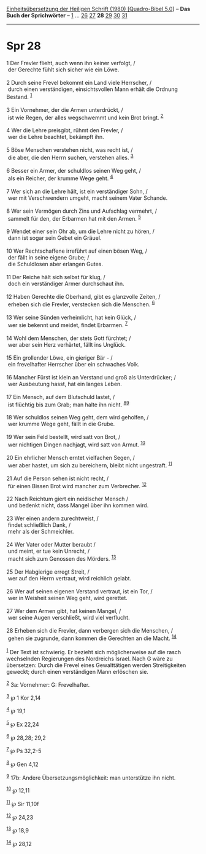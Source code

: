 :PROPERTIES:
:ID:       75f9628d-5c7e-4b77-9384-2fe50ec69620
:END:
<<navbar>>
[[../index.html][Einheitsübersetzung der Heiligen Schrift (1980)
[Quadro-Bibel 5.0]]] -- *Das Buch der Sprichwörter* --
[[file:Spr_1.html][1]] ... [[file:Spr_26.html][26]]
[[file:Spr_27.html][27]] *28* [[file:Spr_29.html][29]]
[[file:Spr_30.html][30]] [[file:Spr_31.html][31]]

--------------

* Spr 28
  :PROPERTIES:
  :CUSTOM_ID: spr-28
  :END:

<<verses>>

<<v1>>
1 Der Frevler flieht, auch wenn ihn keiner verfolgt, /\\
 der Gerechte fühlt sich sicher wie ein Löwe.\\
\\

<<v2>>
2 Durch seine Frevel bekommt ein Land viele Herrscher, /\\
 durch einen verständigen, einsichtsvollen Mann erhält die Ordnung
Bestand. ^{[[#fn1][1]]}\\
\\

<<v3>>
3 Ein Vornehmer, der die Armen unterdrückt, /\\
 ist wie Regen, der alles wegschwemmt und kein Brot bringt.
^{[[#fn2][2]]}\\
\\

<<v4>>
4 Wer die Lehre preisgibt, rühmt den Frevler, /\\
 wer die Lehre beachtet, bekämpft ihn.\\
\\

<<v5>>
5 Böse Menschen verstehen nicht, was recht ist, /\\
 die aber, die den Herrn suchen, verstehen alles. ^{[[#fn3][3]]}\\
\\

<<v6>>
6 Besser ein Armer, der schuldlos seinen Weg geht, /\\
 als ein Reicher, der krumme Wege geht. ^{[[#fn4][4]]}\\
\\

<<v7>>
7 Wer sich an die Lehre hält, ist ein verständiger Sohn, /\\
 wer mit Verschwendern umgeht, macht seinem Vater Schande.\\
\\

<<v8>>
8 Wer sein Vermögen durch Zins und Aufschlag vermehrt, /\\
 sammelt für den, der Erbarmen hat mit den Armen. ^{[[#fn5][5]]}\\
\\

<<v9>>
9 Wendet einer sein Ohr ab, um die Lehre nicht zu hören, /\\
 dann ist sogar sein Gebet ein Gräuel.\\
\\

<<v10>>
10 Wer Rechtschaffene irreführt auf einen bösen Weg, /\\
 der fällt in seine eigene Grube; /\\
 die Schuldlosen aber erlangen Gutes.\\
\\

<<v11>>
11 Der Reiche hält sich selbst für klug, /\\
 doch ein verständiger Armer durchschaut ihn.\\
\\

<<v12>>
12 Haben Gerechte die Oberhand, gibt es glanzvolle Zeiten, /\\
 erheben sich die Frevler, verstecken sich die Menschen.
^{[[#fn6][6]]}\\
\\

<<v13>>
13 Wer seine Sünden verheimlicht, hat kein Glück, /\\
 wer sie bekennt und meidet, findet Erbarmen. ^{[[#fn7][7]]}\\
\\

<<v14>>
14 Wohl dem Menschen, der stets Gott fürchtet; /\\
 wer aber sein Herz verhärtet, fällt ins Unglück.\\
\\

<<v15>>
15 Ein grollender Löwe, ein gieriger Bär - /\\
 ein frevelhafter Herrscher über ein schwaches Volk.\\
\\

<<v16>>
16 Mancher Fürst ist klein an Verstand und groß als Unterdrücker; /\\
 wer Ausbeutung hasst, hat ein langes Leben.\\
\\

<<v17>>
17 Ein Mensch, auf dem Blutschuld lastet, /\\
 ist flüchtig bis zum Grab; man halte ihn nicht.
^{[[#fn8][8]][[#fn9][9]]}\\
\\

<<v18>>
18 Wer schuldlos seinen Weg geht, dem wird geholfen, /\\
 wer krumme Wege geht, fällt in die Grube.\\
\\

<<v19>>
19 Wer sein Feld bestellt, wird satt von Brot, /\\
 wer nichtigen Dingen nachjagt, wird satt von Armut. ^{[[#fn10][10]]}\\
\\

<<v20>>
20 Ein ehrlicher Mensch erntet vielfachen Segen, /\\
 wer aber hastet, um sich zu bereichern, bleibt nicht ungestraft.
^{[[#fn11][11]]}\\
\\

<<v21>>
21 Auf die Person sehen ist nicht recht, /\\
 für einen Bissen Brot wird mancher zum Verbrecher. ^{[[#fn12][12]]}\\
\\

<<v22>>
22 Nach Reichtum giert ein neidischer Mensch /\\
 und bedenkt nicht, dass Mangel über ihn kommen wird.\\
\\

<<v23>>
23 Wer einen andern zurechtweist, /\\
 findet schließlich Dank, /\\
 mehr als der Schmeichler.\\
\\

<<v24>>
24 Wer Vater oder Mutter beraubt /\\
 und meint, er tue kein Unrecht, /\\
 macht sich zum Genossen des Mörders. ^{[[#fn13][13]]}\\
\\

<<v25>>
25 Der Habgierige erregt Streit, /\\
 wer auf den Herrn vertraut, wird reichlich gelabt.\\
\\

<<v26>>
26 Wer auf seinen eigenen Verstand vertraut, ist ein Tor, /\\
 wer in Weisheit seinen Weg geht, wird gerettet.\\
\\

<<v27>>
27 Wer dem Armen gibt, hat keinen Mangel, /\\
 wer seine Augen verschließt, wird viel verflucht.\\
\\

<<v28>>
28 Erheben sich die Frevler, dann verbergen sich die Menschen, /\\
 gehen sie zugrunde, dann kommen die Gerechten an die Macht.
^{[[#fn14][14]]}\\
\\

^{[[#fnm1][1]]} Der Text ist schwierig. Er bezieht sich möglicherweise
auf die rasch wechselnden Regierungen des Nordreichs Israel. Nach G wäre
zu übersetzen: Durch die Frevel eines Gewalttätigen werden
Streitigkeiten geweckt; durch einen verständigen Mann erlöschen sie.

^{[[#fnm2][2]]} 3a: Vornehmer: G: Frevelhafter.

^{[[#fnm3][3]]} ℘ 1 Kor 2,14

^{[[#fnm4][4]]} ℘ 19,1

^{[[#fnm5][5]]} ℘ Ex 22,24

^{[[#fnm6][6]]} ℘ 28,28; 29,2

^{[[#fnm7][7]]} ℘ Ps 32,2-5

^{[[#fnm8][8]]} ℘ Gen 4,12

^{[[#fnm9][9]]} 17b: Andere Übersetzungsmöglichkeit: man unterstütze ihn
nicht.

^{[[#fnm10][10]]} ℘ 12,11

^{[[#fnm11][11]]} ℘ Sir 11,10f

^{[[#fnm12][12]]} ℘ 24,23

^{[[#fnm13][13]]} ℘ 18,9

^{[[#fnm14][14]]} ℘ 28,12
